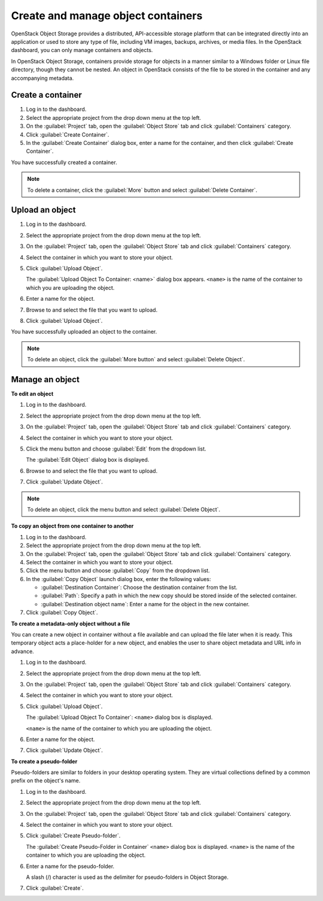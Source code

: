===================================
Create and manage object containers
===================================

OpenStack Object Storage provides a distributed, API-accessible storage
platform that can be integrated directly into an application or used to
store any type of file, including VM images, backups, archives, or media
files. In the OpenStack dashboard, you can only manage containers and
objects.

In OpenStack Object Storage, containers provide storage for objects in a
manner similar to a Windows folder or Linux file directory, though they
cannot be nested. An object in OpenStack consists of the file to be
stored in the container and any accompanying metadata.

Create a container
~~~~~~~~~~~~~~~~~~

#. Log in to the dashboard.

#. Select the appropriate project from the drop down menu at the top left.

#. On the :guilabel:`Project` tab, open the :guilabel:`Object Store` tab and
   click :guilabel:`Containers` category.

#. Click :guilabel:`Create Container`.

#. In the :guilabel:`Create Container` dialog box, enter a name for the
   container, and then click :guilabel:`Create Container`.

You have successfully created a container.

.. note:: To delete a container, click the :guilabel:`More` button and select
   :guilabel:`Delete Container`.

Upload an object
~~~~~~~~~~~~~~~~

#. Log in to the dashboard.

#. Select the appropriate project from the drop down menu at the top left.

#. On the :guilabel:`Project` tab, open the :guilabel:`Object Store` tab and
   click :guilabel:`Containers` category.

#. Select the container in which you want to store your object.

#. Click :guilabel:`Upload Object`.

   The :guilabel:`Upload Object To Container: <name>` dialog box
   appears.
   ``<name>`` is the name of the container to which you are uploading
   the object.

#. Enter a name for the object.

#. Browse to and select the file that you want to upload.

#. Click :guilabel:`Upload Object`.

You have successfully uploaded an object to the container.

.. note:: To delete an object, click the :guilabel:`More button` and select
   :guilabel:`Delete Object`.

Manage an object
~~~~~~~~~~~~~~~~

**To edit an object**

#. Log in to the dashboard.

#. Select the appropriate project from the drop down menu at the top left.

#. On the :guilabel:`Project` tab, open the :guilabel:`Object Store` tab and
   click :guilabel:`Containers` category.

#. Select the container in which you want to store your object.

#. Click the menu button and choose :guilabel:`Edit` from the dropdown list.

   The :guilabel:`Edit Object` dialog box is displayed.

#. Browse to and select the file that you want to upload.

#. Click :guilabel:`Update Object`.

.. note:: To delete an object, click the menu button and select
   :guilabel:`Delete Object`.

**To copy an object from one container to another**

#. Log in to the dashboard.

#. Select the appropriate project from the drop down menu at the top left.

#. On the :guilabel:`Project` tab, open the :guilabel:`Object Store` tab and
   click :guilabel:`Containers` category.

#. Select the container in which you want to store your object.

#. Click the menu button and choose :guilabel:`Copy` from the dropdown list.

#. In the :guilabel:`Copy Object` launch dialog box, enter the following
   values:

   * :guilabel:`Destination Container`: Choose the destination container from
     the list.
   * :guilabel:`Path`: Specify a path in which the new copy should be stored
     inside of the selected container.
   * :guilabel:`Destination object name`: Enter a name for the object in the
     new container.

#. Click :guilabel:`Copy Object`.

**To create a metadata-only object without a file**

You can create a new object in container without a file available and
can upload the file later when it is ready. This temporary object acts a
place-holder for a new object, and enables the user to share object
metadata and URL info in advance.

#. Log in to the dashboard.

#. Select the appropriate project from the drop down menu at the top left.

#. On the :guilabel:`Project` tab, open the :guilabel:`Object Store` tab and
   click :guilabel:`Containers` category.

#. Select the container in which you want to store your object.

#. Click :guilabel:`Upload Object`.

   The :guilabel:`Upload Object To Container`: ``<name>`` dialog box is
   displayed.

   ``<name>`` is the name of the container to which you are uploading
   the object.

#. Enter a name for the object.

#. Click :guilabel:`Update Object`.

**To create a pseudo-folder**

Pseudo-folders are similar to folders in your desktop operating system.
They are virtual collections defined by a common prefix on the object's
name.

#. Log in to the dashboard.

#. Select the appropriate project from the drop down menu at the top left.

#. On the :guilabel:`Project` tab, open the :guilabel:`Object Store` tab and
   click :guilabel:`Containers` category.

#. Select the container in which you want to store your object.

#. Click :guilabel:`Create Pseudo-folder`.

   The :guilabel:`Create Pseudo-Folder in Container` ``<name>`` dialog box
   is displayed. ``<name>`` is the name of the container to which you
   are uploading the object.

#. Enter a name for the pseudo-folder.

   A slash (/) character is used as the delimiter for pseudo-folders in
   Object Storage.

#. Click :guilabel:`Create`.
